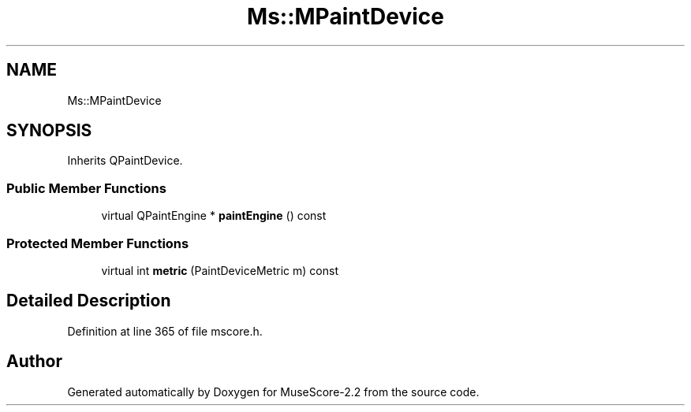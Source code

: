 .TH "Ms::MPaintDevice" 3 "Mon Jun 5 2017" "MuseScore-2.2" \" -*- nroff -*-
.ad l
.nh
.SH NAME
Ms::MPaintDevice
.SH SYNOPSIS
.br
.PP
.PP
Inherits QPaintDevice\&.
.SS "Public Member Functions"

.in +1c
.ti -1c
.RI "virtual QPaintEngine * \fBpaintEngine\fP () const"
.br
.in -1c
.SS "Protected Member Functions"

.in +1c
.ti -1c
.RI "virtual int \fBmetric\fP (PaintDeviceMetric m) const"
.br
.in -1c
.SH "Detailed Description"
.PP 
Definition at line 365 of file mscore\&.h\&.

.SH "Author"
.PP 
Generated automatically by Doxygen for MuseScore-2\&.2 from the source code\&.
